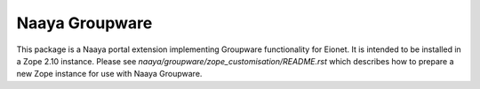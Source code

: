 Naaya Groupware
===============

This package is a Naaya portal extension implementing Groupware
functionality for Eionet. It is intended to be installed in a Zope 2.10
instance. Please see `naaya/groupware/zope_customisation/README.rst`
which describes how to prepare a new Zope instance for use with
Naaya Groupware.
